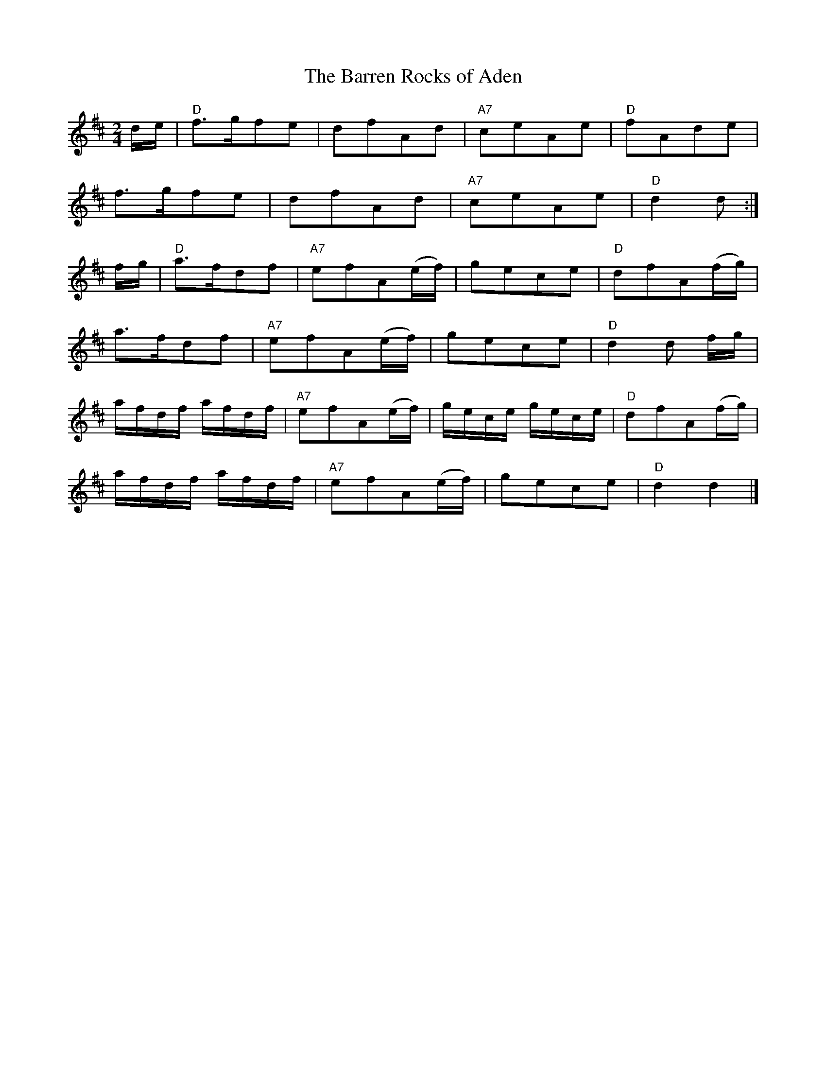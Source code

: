 X: 12
T:Barren Rocks of Aden, The
M:2/4
L:1/8
R:March
Z:http://ca.geocities.com/cfalt@rogers.com/Fiddle/The_List.abc
K:D
d/2e/2|"D"f>gfe|dfAd|"A7"ceAe|"D"fAde|!
f>gfe|dfAd|"A7"ceAe|"D"d2d :|!
f/2g/2|"D"a>fdf|"A7"efA(e/2f/2)|gece|"D"dfA(f/2g/2)|!
a>fdf|"A7"efA(e/2f/2)|gece|"D"d2d f/2g/2|!
L:1/16
afdf afdf|"A7"e2f2A2(ef)|gece gece|"D"d2f2A2(fg)|!
afdf afdf|"A7"e2f2A2(ef)|g2e2c2e2|"D"d4d4|]
